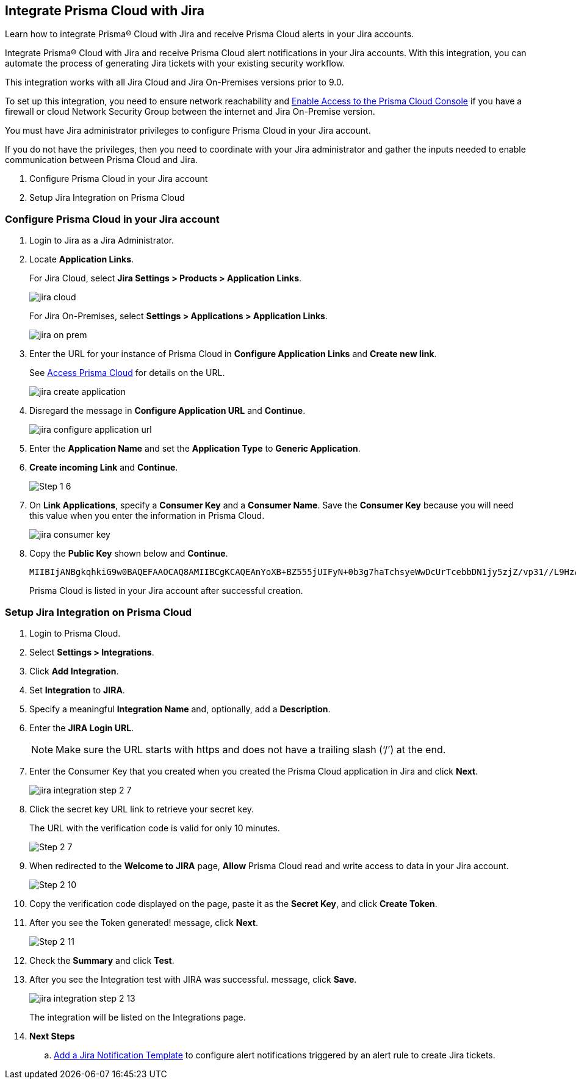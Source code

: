 [#idb53b7bec-bf66-42c0-91bb-ea4c92c801b6]
== Integrate Prisma Cloud with Jira

Learn how to integrate Prisma® Cloud with Jira and receive Prisma Cloud alerts in your Jira accounts.

Integrate Prisma® Cloud with Jira and receive Prisma Cloud alert notifications in your Jira accounts. With this integration, you can automate the process of generating Jira tickets with your existing security workflow.

This integration works with all Jira Cloud and Jira On-Premises versions prior to 9.0. 

To set up this integration, you need to ensure network reachability and xref:../../get-started/access-prisma-cloud.adoc[Enable Access to the Prisma Cloud Console] if you have a firewall or cloud Network Security Group between the internet and Jira On-Premise version.

You must have Jira administrator privileges to configure Prisma Cloud in your Jira account.

If you do not have the privileges, then you need to coordinate with your Jira administrator and gather the inputs needed to enable communication between Prisma Cloud and Jira.

. Configure Prisma Cloud in your Jira account
. Setup Jira Integration on Prisma Cloud


[.task]
[#idbb85a333-7be9-4d74-8b85-272e29241fdc]
=== Configure Prisma Cloud in your Jira account

[.procedure]
. Login to Jira as a Jira Administrator.

. Locate *Application Links*.
+
For Jira Cloud, select *Jira Settings > Products > Application Links*.
+
image::administration/jira-cloud.png[]
+
For Jira On-Premises, select *Settings > Applications > Application Links*.
+
image::administration/jira-on-prem.png[]

. Enter the URL for your instance of Prisma Cloud in *Configure Application Links* and *Create new link*.
+
See xref:../../get-started/access-prisma-cloud.adoc[Access Prisma Cloud] for details on the URL.
+
image::administration/jira-create-application.png[]

. Disregard the message in *Configure Application URL* and *Continue*.
+
image::administration/jira-configure-application-url.png[]

. Enter the *Application Name* and set the *Application Type* to *Generic Application*.

. *Create incoming Link* and *Continue*.
+
image::administration/Step-1-6.png[]

. On *Link Applications*, specify a *Consumer Key* and a *Consumer Name*. Save the *Consumer Key* because you will need this value when you enter the information in Prisma Cloud.
+
image::administration/jira-consumer-key.png[]

. Copy the *Public Key* shown below and *Continue*.
+
[userinput]
----
MIIBIjANBgkqhkiG9w0BAQEFAAOCAQ8AMIIBCgKCAQEAnYoXB+BZ555jUIFyN+0b3g7haTchsyeWwDcUrTcebbDN1jy5zjZ/vp31//L9HzA0WCFtmgj5hhaFcMl1bCFY93oiobsiWsJmMLgDyYBghpManIQ73TEHDIAsV49r2TLtX01iRWSW65CefBHD6b/1rvrhxVDDKjfxgCMLojHBPb7nLqXMxOKrY8s1yCLXyzoFGTN6ankFgyJ0BQh+SMj/hyB59LPVin0bf415ME1FpCJ3yow258sOT7TAJ00ejyyhC3igh+nVQXP+1V0ztpnpfoXUypA7UKvdI0Qf1ZsviyHNwiNg7xgYc+H64cBmAgfcfDNzXyPmJZkM7cGC2y4ukQIDAQAB
----
+
Prisma Cloud is listed in your Jira account after successful creation.


[.task]
[#id94144e05-d5b6-4f7c-acd9-b27c673fffd2]
=== Setup Jira Integration on Prisma Cloud

[.procedure]
. Login to Prisma Cloud.

. Select *Settings > Integrations*.

. Click *Add Integration*.

. Set *Integration* to *JIRA*.

. Specify a meaningful *Integration Name* and, optionally, add a *Description*.

. Enter the *JIRA Login URL*.
+
[NOTE]
====
Make sure the URL starts with https and does not have a trailing slash (‘/’) at the end.
====

. Enter the Consumer Key that you created when you created the Prisma Cloud application in Jira and click *Next*.
+
image::administration/jira-integration-step-2-7.png[]

. Click the secret key URL link to retrieve your secret key.
+
The URL with the verification code is valid for only 10 minutes.
+
image::administration/Step-2-7.png[]

. When redirected to the *Welcome to JIRA* page, *Allow* Prisma Cloud read and write access to data in your Jira account.
+
image::administration/Step-2-10.png[]

. Copy the verification code displayed on the page, paste it as the *Secret Key*, and click *Create Token*.

. After you see the Token generated! message, click *Next*.
+
image::administration/Step-2-11.png[]

. Check the *Summary* and click *Test*.

. After you see the Integration test with JIRA was successful. message, click *Save*.
+
image::administration/jira-integration-step-2-13.png[]
+
The integration will be listed on the Integrations page.

. *Next Steps*
+
.. xref:../configure-external-integrations-on-prisma-cloud/add-notification-template.adoc[Add a Jira Notification Template] to configure alert notifications triggered by an alert rule to create Jira tickets.
